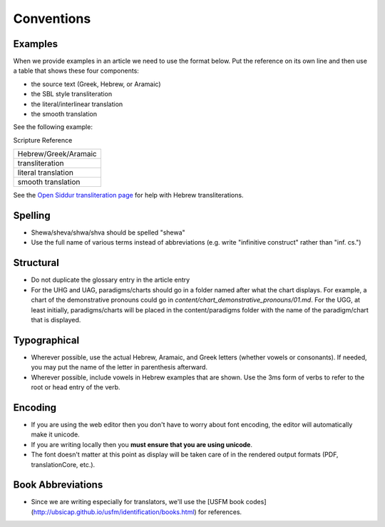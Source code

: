 Conventions
===========


Examples
--------

When we provide examples in an article we need to use the format below.  Put the reference on its own line and then use a table that shows these four components:

* the source text (Greek, Hebrew, or Aramaic)
* the SBL style transliteration
* the literal/interlinear translation
* the smooth translation

See the following example:

Scripture Reference

+----------------------+
|Hebrew/Greek/Aramaic  |
+----------------------+
|transliteration       |
+----------------------+
|literal translation   |
+----------------------+
|smooth translation    |
+----------------------+

See the `Open Siddur transliteration page <http://opensiddur.org/tools/transliterate/>`_ for help with Hebrew transliterations.

Spelling
--------

* Shewa/sheva/shwa/shva should be spelled "shewa"
* Use the full name of various terms instead of abbreviations (e.g. write "infinitive construct" rather than "inf. cs.")


Structural
----------

* Do not duplicate the glossary entry in the article entry
* For the UHG and UAG, paradigms/charts should go in a folder named after what the chart displays.  For example, a chart of the demonstrative pronouns could go in `content/chart_demonstrative_pronouns/01.md`. For the UGG, at least initially, paradigms/charts will be placed in the content/paradigms folder with the name of the paradigm/chart that is displayed.

Typographical
-------------

* Wherever possible, use the actual Hebrew, Aramaic, and Greek letters (whether vowels or consonants).  If needed, you may put the name of the letter in parenthesis afterward.
* Wherever possible, include vowels in Hebrew examples that are shown.  Use the 3ms form of verbs to refer to the root or head entry of the verb.


Encoding
--------

* If you are using the web editor then you don't have to worry about font encoding, the editor will automatically make it unicode.
* If you are writing locally then you **must ensure that you are using unicode**.
* The font doesn't matter at this point as display will be taken care of in the rendered output formats (PDF, translationCore, etc.).

Book Abbreviations
------------------

* Since we are writing especially for translators, we'll use the [USFM book codes](http://ubsicap.github.io/usfm/identification/books.html) for references.


